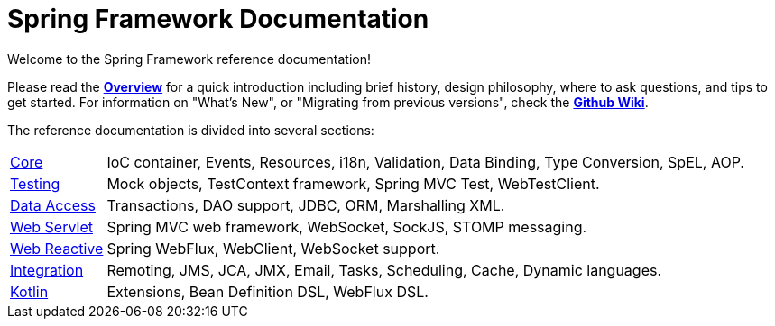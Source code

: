 = Spring Framework Documentation
:doc-root: https://docs.spring.io
:api-spring-framework: {doc-root}/spring-framework/docs/{spring-version}/javadoc-api/org/springframework

Welcome to the Spring Framework reference documentation!

Please read the <<overview.adoc,*Overview*>> for a quick introduction including brief history,
design philosophy, where to ask questions, and tips to get started. For information on
"What's New", or "Migrating from previous versions", check the
https://github.com/spring-projects/spring-framework/wiki[*Github Wiki*].

The reference documentation is divided into several sections:

[horizontal]
<<core.adoc#spring-core,Core>> :: IoC container, Events, Resources, i18n, Validation,
Data Binding, Type Conversion, SpEL, AOP.
<<testing.adoc#testing,Testing>> :: Mock objects, TestContext framework,
Spring MVC Test, WebTestClient.
<<data-access.adoc#spring-data-tier,Data Access>> :: Transactions, DAO support, JDBC,
ORM, Marshalling XML.
<<web.adoc#spring-web,Web Servlet>> :: Spring MVC web framework, WebSocket,
SockJS, STOMP messaging.
<<web-reactive.adoc#spring-webflux,Web Reactive>> :: Spring WebFlux,
WebClient, WebSocket support.
<<integration.adoc#spring-integration,Integration>> :: Remoting, JMS, JCA, JMX, Email,
Tasks, Scheduling, Cache, Dynamic languages.
<<kotlin.adoc#kotlin,Kotlin>> :: Extensions, Bean Definition DSL, WebFlux DSL.
